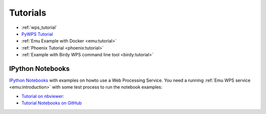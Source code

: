 Tutorials
=========

* :ref:`wps_tutorial`
* `PyWPS Tutorial <http://pywps.wald.intevation.org/documentation/course/process/index.html>`_
* :ref:`Emu Example with Docker <emu:tutorial>`
* :ref:`Phoenix Tutorial <phoenix:tutorial>`
* :ref:`Example with Birdy WPS command line tool <birdy:tutorial>`

.. _notebooks:

IPython Notebooks
-----------------

`IPython Notebooks <http://ipython.org/notebook.html>`_ with examples on howto use a Web Processing Service.
You need a running :ref:`Emu WPS service <emu:introduction>` with some test process 
to run the notebook examples:

* `Tutorial on nbviewer: <http://nbviewer.ipython.org/github/bird-house/birdhouse-docs/tree/master/notebooks/tutorial/>`_
* `Tutorial Notebooks on GitHub <https://github.com/bird-house/birdhouse-docs/tree/master/notebooks/tutorial/>`_


